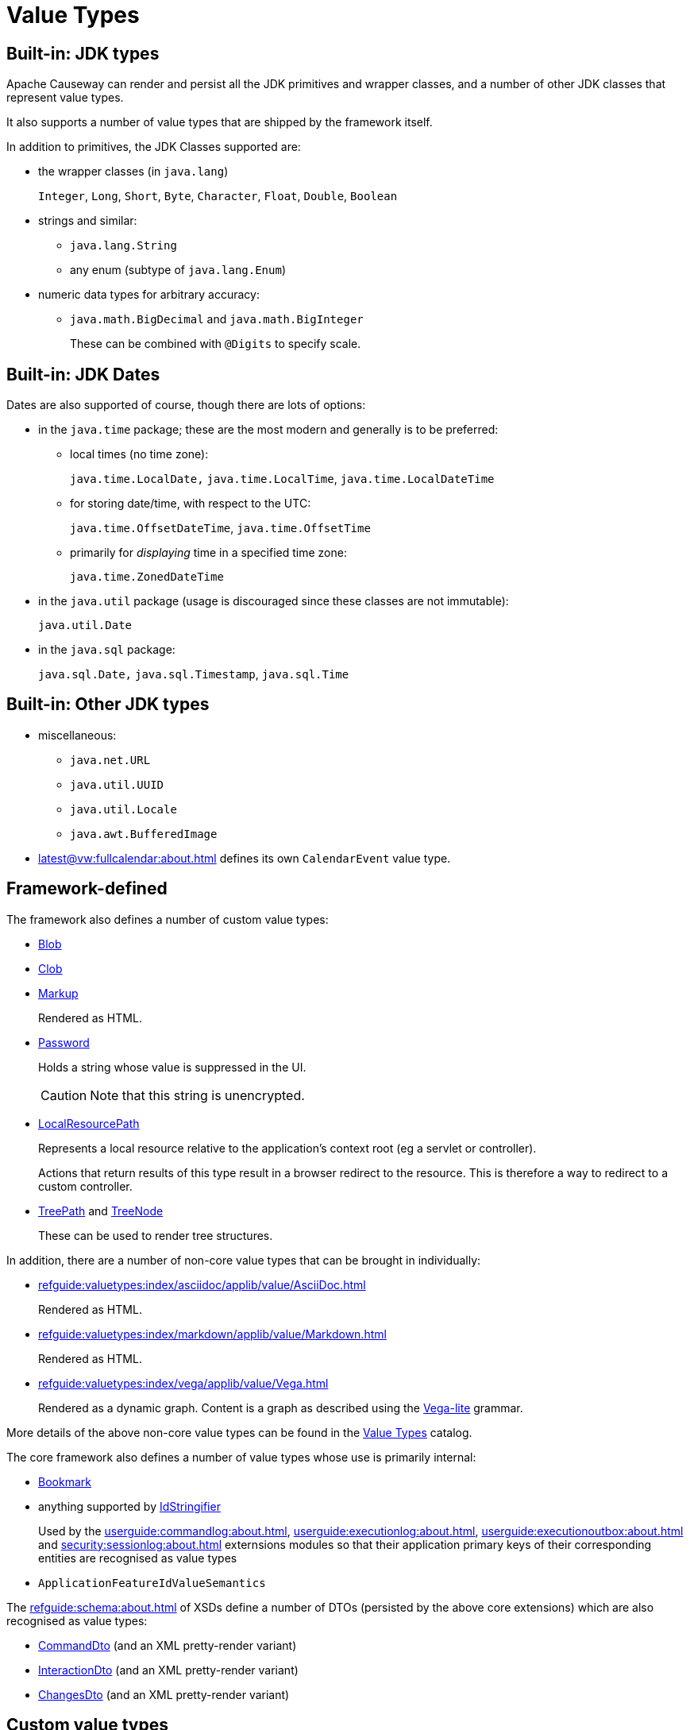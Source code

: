 [#value-types]
= Value Types

:Notice: Licensed to the Apache Software Foundation (ASF) under one or more contributor license agreements. See the NOTICE file distributed with this work for additional information regarding copyright ownership. The ASF licenses this file to you under the Apache License, Version 2.0 (the "License"); you may not use this file except in compliance with the License. You may obtain a copy of the License at. http://www.apache.org/licenses/LICENSE-2.0 . Unless required by applicable law or agreed to in writing, software distributed under the License is distributed on an "AS IS" BASIS, WITHOUT WARRANTIES OR  CONDITIONS OF ANY KIND, either express or implied. See the License for the specific language governing permissions and limitations under the License.
:page-partial:


== Built-in: JDK types

Apache Causeway can render and persist all the JDK primitives and wrapper classes, and a number of other JDK classes that represent value types.

It also supports a number of value types that are shipped by the framework itself.

In addition to primitives, the JDK Classes supported are:

* the wrapper classes (in `java.lang`)
+
`Integer`, `Long`, `Short`, `Byte`, `Character`, `Float`, `Double`, `Boolean`

* strings and similar:

** `java.lang.String`
** any enum (subtype of `java.lang.Enum`)

* numeric data types for arbitrary accuracy:

** `java.math.BigDecimal` and `java.math.BigInteger`
+
These can be combined with `@Digits` to specify scale.

== Built-in: JDK Dates

Dates are also supported of course, though there are lots of options:

* in the `java.time` package; these are the most modern and generally is to be preferred:

** local times (no time zone):
+
`java.time.LocalDate,` `java.time.LocalTime`, `java.time.LocalDateTime`

** for storing date/time, with respect to the UTC:
+
`java.time.OffsetDateTime`, `java.time.OffsetTime`

** primarily for _displaying_ time in a specified time zone:
+
`java.time.ZonedDateTime`

* in the `java.util` package (usage is discouraged since these classes are not immutable):
+
`java.util.Date`

* in the `java.sql` package:
+
`java.sql.Date,` `java.sql.Timestamp`, `java.sql.Time`


== Built-in: Other JDK types

* miscellaneous:

** `java.net.URL`
** `java.util.UUID`
** `java.util.Locale`
** `java.awt.BufferedImage`

* xref:latest@vw:fullcalendar:about.adoc[] defines its own `CalendarEvent` value type.

== Framework-defined

The framework also defines a number of custom value types:

* xref:refguide:applib:index/value/Blob.adoc[Blob]
* xref:refguide:applib:index/value/Clob.adoc[Clob]
* xref:refguide:applib:index/value/Markup.adoc[Markup]
+
Rendered as HTML.

* xref:refguide:applib:index/value/Password.adoc[Password]
+
Holds a string whose value is suppressed in the UI.
+
CAUTION: Note that this string is unencrypted.

* xref:refguide:applib:index/value/LocalResourcePath.adoc[LocalResourcePath]
+
Represents a local resource relative to the application's context root (eg a servlet or controller).
+
Actions that return results of this type result in a browser redirect to the resource.
This is therefore a way to redirect to a custom controller.

* xref:refguide:applib:index/graph/tree/TreePath.adoc[TreePath] and xref:refguide:applib:index/graph/tree/TreeNode.adoc[TreeNode]
+
These can be used to render tree structures.

In addition, there are a number of non-core value types that can be brought in individually:

** xref:refguide:valuetypes:index/asciidoc/applib/value/AsciiDoc.adoc[]
+
Rendered as HTML.

** xref:refguide:valuetypes:index/markdown/applib/value/Markdown.adoc[]
+
Rendered as HTML.

** xref:refguide:valuetypes:index/vega/applib/value/Vega.adoc[]
+
Rendered as a dynamic graph.
Content is a graph as described using the link:https://vega.github.io/vega-lite/[Vega-lite] grammar.

More details of the above non-core value types can be found in the xref:valuetypes:ROOT:about.adoc[Value Types] catalog.

The core framework also defines a number of value types whose use is primarily internal:

* xref:refguide:applib:index/services/bookmark/Bookmark.adoc[Bookmark]
* anything supported by xref:refguide:applib:index/services/bookmark/IdStringifier.adoc[IdStringifier]
+
Used by the xref:userguide:commandlog:about.adoc[], xref:userguide:executionlog:about.adoc[], xref:userguide:executionoutbox:about.adoc[] and xref:security:sessionlog:about.adoc[] externsions modules so that their application primary keys of their corresponding entities are recognised as value types

* `ApplicationFeatureIdValueSemantics`

The xref:refguide:schema:about.adoc[] of XSDs define a number of DTOs (persisted by the above core extensions) which are also recognised as value types:

* xref:refguide:schema:cmd.adoc[CommandDto] (and an XML pretty-render variant)
* xref:refguide:schema:ixn.adoc[InteractionDto] (and an XML pretty-render variant)
* xref:refguide:schema:chg.adoc[ChangesDto] (and an XML pretty-render variant)



== Custom value types

It is also possible to write your own value types, either scalar or composite.
For more on this topic, see xref:userguide:ROOT:value-types.adoc#custom-value-types[custom value types] topic in the user guide.
